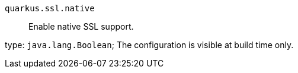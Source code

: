 
`quarkus.ssl.native`:: Enable native SSL support.

type: `java.lang.Boolean`; The configuration is visible at build time only. 

